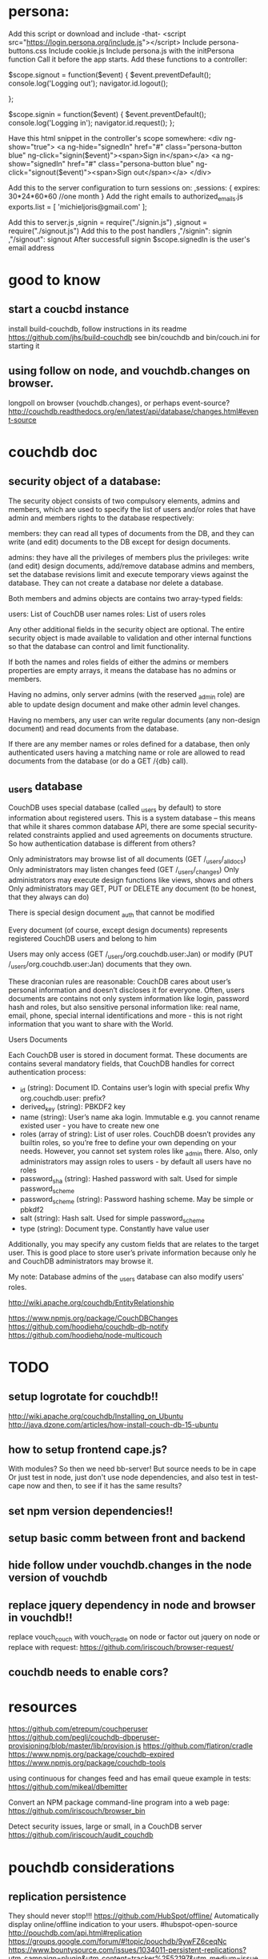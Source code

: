 * persona:
Add this script or download and include -that- <script
src="https://login.persona.org/include.js"></script> Include persona-buttons.css
Include cookie.js Include persona.js with the initPersona function Call it
before the app starts.  Add these functions to a controller:

    $scope.signout = function($event) { $event.preventDefault();
        console.log('Logging out'); navigator.id.logout();
        
    };
    
    $scope.signin = function($event) { $event.preventDefault();
        console.log('Logging in'); navigator.id.request(); };
    
Have this html snippet in the controller's scope somewhere: <div ng-show="true">
     <a ng-hide="signedIn" href="#" class="persona-button blue"
     ng-click="signin($event)"><span>Sign in</span></a> <a ng-show="signedIn"
     href="#" class="persona-button blue" ng-click="signout($event)"><span>Sign
     out</span></a> </div>
     
Add this to the server configuration to turn sessions on: ,sessions: { expires:
    30*24*60*60 //one month } Add the right emails to authorized_emails.js
    exports.list = [ 'michieljoris@gmail.com' ];

Add this to server.js ,signin = require("./signin.js") ,signout =
require("./signout.js") Add this to the post handlers ,"/signin": signin
,"/signout": signout After successfull signin $scope.signedIn is the user's
email address
	

* good to know
** start a coucbd instance
   install build-couchdb, follow instructions in its readme
   https://github.com/jhs/build-couchdb
   see bin/couchdb and bin/couch.ini for starting it

** using follow on node, and vouchdb.changes on browser.
  longpoll on browser (vouchdb.changes), or perhaps event-source? 
  http://couchdb.readthedocs.org/en/latest/api/database/changes.html#event-source
   
* couchdb doc
** security object of a database:
The security object consists of two compulsory elements, admins and members,
which are used to specify the list of users and/or roles that have admin and
members rights to the database respectively:

    members: they can read all types of documents from the DB, and they can
    write (and edit) documents to the DB except for design documents.
    
    admins: they have all the privileges of members plus the privileges: write
    (and edit) design documents, add/remove database admins and members, set the
    database revisions limit and execute temporary views against the
    database. They can not create a database nor delete a database.
    
Both members and admins objects are contains two array-typed fields:

    users: List of CouchDB user names roles: List of users roles
    
Any other additional fields in the security object are optional. The entire
security object is made available to validation and other internal functions so
that the database can control and limit functionality.

If both the names and roles fields of either the admins or members properties
are empty arrays, it means the database has no admins or members.

Having no admins, only server admins (with the reserved _admin role) are able to
update design document and make other admin level changes.

Having no members, any user can write regular documents (any non-design
document) and read documents from the database.

If there are any member names or roles defined for a database, then only
authenticated users having a matching name or role are allowed to read documents
from the database (or do a GET /{db} call).

** _users database
CouchDB uses special database (called _users by default) to store information
about registered users. This is a system database – this means that while it
shares common database API, there are some special security-related constraints
applied and used agreements on documents structure. So how authentication
database is different from others?

Only administrators may browse list of all documents (GET /_users/_all_docs)
Only administrators may listen changes feed (GET /_users/_changes)
Only administrators may execute design functions like views, shows and others
Only administrators may GET, PUT or DELETE any document (to be honest, that they
always can do)

There is special design document _auth that cannot be modified

Every document (of course, except design documents) represents registered
CouchDB users and belong to him

Users may only access (GET /_users/org.couchdb.user:Jan) or modify (PUT
/_users/org.couchdb.user:Jan) documents that they own.

These draconian rules are reasonable: CouchDB cares about user’s personal
information and doesn’t discloses it for everyone. Often, users documents are
contains not only system information like login, password hash and roles, but
also sensitive personal information like: real name, email, phone, special
internal identifications and more - this is not right information that you want
to share with the World.



Users Documents

Each CouchDB user is stored in document format. These documents are contains
several mandatory fields, that CouchDB handles for correct authentication
process:

    - _id (string): Document ID. Contains user’s login with special prefix Why
      org.couchdb.user: prefix?
    - derived_key (string): PBKDF2 key
    - name (string): User’s name aka login. Immutable e.g. you cannot rename
      existed user - you have to create new one
    - roles (array of string): List of user roles. CouchDB doesn’t provides any
      builtin roles, so you’re free to define your own depending on your
      needs. However, you cannot set system roles like _admin there. Also, only
      administrators may assign roles to users - by default all users have no
      roles
    - password_sha (string): Hashed password with salt. Used for simple
      password_scheme
    - password_scheme (string): Password hashing scheme. May be simple or pbkdf2
    - salt (string): Hash salt. Used for simple password_scheme
    - type (string): Document type. Constantly have value user
      
    Additionally, you may specify any custom fields that are relates to the target
    user. This is good place to store user’s private information because only he and
    CouchDB administrators may browse it.
    
My note:   
Database admins of the _users database can also modify users' roles.    

http://wiki.apache.org/couchdb/EntityRelationship

https://www.npmjs.org/package/CouchDBChanges
https://github.com/hoodiehq/couchdb-db-notify
https://github.com/hoodiehq/node-multicouch



* TODO
** setup logrotate for couchdb!! 
   http://wiki.apache.org/couchdb/Installing_on_Ubuntu
   http://java.dzone.com/articles/how-install-couch-db-15-ubuntu
** how to setup frontend cape.js?
With modules? So then we need bb-server!
But source needs to be in cape
Or just test in node, just don't use node dependencies,
and also test in test-cape now and then, to see if it has the same results?

** set npm version dependencies!!  
** setup basic comm between front and backend 
   
** hide follow under vouchdb.changes in the node version of vouchdb  
** replace jquery dependency in node and browser in vouchdb!!
replace vouch_couch with vouch_cradle on node
or factor out jquery on node   
or replace with request:
https://github.com/iriscouch/browser-request/

   
** couchdb needs to enable cors?
   
* resources
 https://github.com/etrepum/couchperuser  
 https://github.com/pegli/couchdb-dbperuser-provisioning/blob/master/lib/provision.js  
 https://github.com/flatiron/cradle
 https://www.npmjs.org/package/couchdb-expired
 https://www.npmjs.org/package/couchdb-tools
 
 using continuous for changes feed and has email queue example in tests:
 https://github.com/mikeal/dbemitter

 Convert an NPM package command-line program into a web page:
 https://github.com/iriscouch/browser_bin
 
 Detect security issues, large or small, in a CouchDB server
 https://github.com/iriscouch/audit_couchdb
 
* pouchdb considerations
** replication persistence
They should never stop!!!
https://github.com/HubSpot/offline/
Automatically display online/offline indication to your users. #hubspot-open-source
http://pouchdb.com/api.html#replication
https://groups.google.com/forum/#!topic/pouchdb/9ywFZ6ceqNc
https://www.bountysource.com/issues/1034011-persistent-replications?utm_campaign=plugin&utm_content=tracker%2F52197&utm_medium=issues&utm_source=github
** replication size
How much to replicate and how to dump old data?
Without then deleting the docs on the server when removed from client in a
synced replication?

